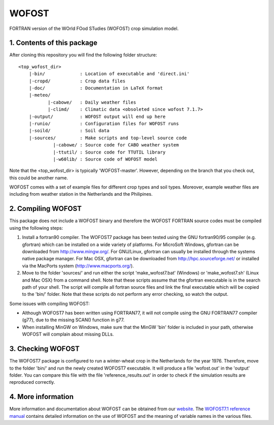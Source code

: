 WOFOST
======

FORTRAN version of the WOrld FOod STudies (WOFOST) crop simulation model.

1. Contents of this package
---------------------------

After cloning this repository you will find the following folder structure::

     <top_wofost_dir>
         |-bin/             : Location of executable and 'direct.ini'
         |-cropd/           : Crop data files
         |-doc/             : Documentation in LaTeX format
         |-meteo/
                |-cabowe/   : Daily weather files
                |-climd/    : Climatic data <obsoleted since wofost 7.1.7>
         |-output/          : WOFOST output will end up here
         |-runio/           : Configuration files for WOFOST runs
         |-soild/           : Soil data
         |-sources/         : Make scripts and top-level source code
                  |-cabowe/ : Source code for CABO weather system
                  |-ttutil/ : Source code for TTUTIL library
                  |-w60lib/ : Source code of WOFOST model

Note that the <top_wofost_dir> is typically 'WOFOST-master'. However, depending
on the branch that you check out, this could be another name.

WOFOST comes with a set of example files for different crop types and soil
types. Moreover, example weather files are including from weather station 
in the Netherlands and the Philipines.


2. Compiling WOFOST
-------------------
 
This package does not include a WOFOST binary and therefore the WOFOST FORTRAN
source codes must be compiled using the following steps:

1. Install a fortran90 compiler. The WOFOST7 package has been tested using the
   GNU fortran90/95 compiler (e.g. gfortran) which can be installed on a wide 
   variety of platforms. For MicroSoft Windows, gfortran can be downloaded 
   from http://www.mingw.org/. For GNU/Linux, gfortran can usually be installed
   through the systems native package manager. For Mac OSX, gfortran can be 
   downloaded from http://hpc.sourceforge.net/ or installed via the MacPorts 
   system (http://www.macports.org/).
2. Move to the folder 'sources/' and run either the script 'make_wofost7.bat'
   (Windows) or 'make_wofost7.sh' (Linux and Mac OSX) from a command shell.
   Note that these scripts assume that the gfortran executable is in the search
   path of your shell. The script will compile all fortran source files and 
   link the final executable which will be copied to the 'bin/' folder.
   Note that these scripts do not perform any error checking, so watch the
   output.


Some issues with compiling WOFOST:

-  Although WOFOST7 has been written using FORTRAN77, it will not compile using
   the GNU FORTRAN77 compiler (g77), due to the missing SCAN() function in g77.
-  When installing MinGW on Windows, make sure that the MinGW 'bin' folder is
   included in your path, otherwise WOFOST will complain about missing DLLs.


3. Checking WOFOST
------------------
   
The WOFOST7 package is configured to run a winter-wheat crop in the Netherlands
for the year 1976. Therefore, move to the folder 'bin/' and run the newly
created WOFOST7 executable. It will produce a file 'wofost.out' in the 'output'
folder. You can compare this file with the file 'reference_results.out' in 
order to check if the simulation results are reproduced correctly.


4. More information
-------------------

More information and documentation about WOFOST can be obtained from our website_. The `WOFOST7.1 reference manual`_  contains detailed information on the use of WOFOST and the meaning of variable names in the various files.

.. _website: http://www.wageningenur.nl/wofost
.. _WOFOST7.1 reference manual: http://www.wageningenur.nl/web/file?uuid=5c0873c3-8c07-4ddf-85a3-dd98bdb38781&owner=b875561e-c6d9-442d-b599-58e9d13cb80d
